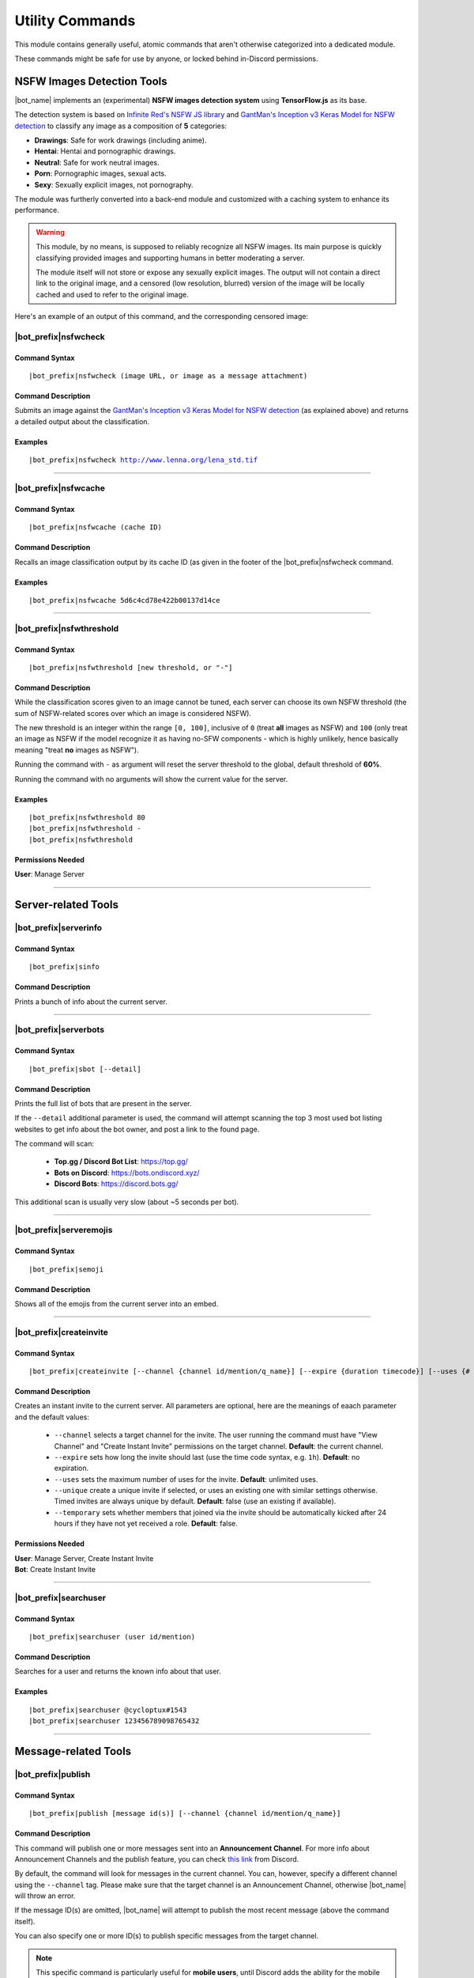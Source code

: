 ****************
Utility Commands
****************

This module contains generally useful, atomic commands that aren't otherwise categorized into a dedicated module.

These commands might be safe for use by anyone, or locked behind in-Discord permissions.

.. _nsfwjs:

NSFW Images Detection Tools
===========================

|bot_name| implements an (experimental) **NSFW images detection system** using **TensorFlow.js** as its base.

The detection system is based on `Infinite Red's NSFW JS library <https://nsfwjs.com/>`_ and `GantMan's Inception v3 Keras Model for NSFW detection <https://github.com/gantman/nsfw_model/>`_ to classify any image as a composition of **5** categories:

* **Drawings**: Safe for work drawings (including anime).
* **Hentai**: Hentai and pornographic drawings.
* **Neutral**: Safe for work neutral images.
* **Porn**: Pornographic images, sexual acts.
* **Sexy**: Sexually explicit images, not pornography.

The module was furtherly converted into a back-end module and customized with a caching system to enhance its performance.

.. seealso::
    `This interesting article by Infinite Red <https://nsfwjs.com/>`_ explains the reasons behind the creation of the original NSFW JS client-side module.

.. warning::
    This module, by no means, is supposed to reliably recognize all NSFW images. Its main purpose is quickly classifying provided images and supporting humans in better moderating a server.
    
    The module itself will not store or expose any sexually explicit images. The output will not contain a direct link to the original image, and a censored (low resolution, blurred) version of the image will be locally cached and used to refer to the original image.
    
Here's an example of an output of this command, and the corresponding censored image:

.. image:: ../images/util_image_00.png
    :width: 600
    :align: center
    :alt: NSFW Images Detection Output Example
    
.. image:: ../images/util_image_01.jpg
    :align: center
    :alt: NSFW Images Detection Censored Image Example    
    
.. seealso::
    For those of you with a background in image processing - yes, **Lenna** is actually flagged as **NSFW with a confidence score of 81.9%!**
    
    If you don't know what I'm talking about, refer to `this Wikipedia page <https://en.wikipedia.org/wiki/Lenna>`_.

|bot_prefix|\ nsfwcheck
-----------------------

Command Syntax
^^^^^^^^^^^^^^
.. parsed-literal::

    |bot_prefix|\ nsfwcheck (image URL, or image as a message attachment)
    
Command Description
^^^^^^^^^^^^^^^^^^^

Submits an image against the `GantMan's Inception v3 Keras Model for NSFW detection <https://github.com/gantman/nsfw_model/>`_ (as explained above) and returns a detailed output about the classification.

Examples
^^^^^^^^
.. parsed-literal::

    |bot_prefix|\ nsfwcheck http://www.lenna.org/lena_std.tif
    
....

|bot_prefix|\ nsfwcache
-----------------------

Command Syntax
^^^^^^^^^^^^^^
.. parsed-literal::

    |bot_prefix|\ nsfwcache (cache ID)
    
Command Description
^^^^^^^^^^^^^^^^^^^

Recalls an image classification output by its cache ID (as given in the footer of the |bot_prefix|\ nsfwcheck command.

Examples
^^^^^^^^
.. parsed-literal::

    |bot_prefix|\ nsfwcache 5d6c4cd78e422b00137d14ce
    
....

.. _nsfwthreshold:

|bot_prefix|\ nsfwthreshold
---------------------------

Command Syntax
^^^^^^^^^^^^^^
.. parsed-literal::

    |bot_prefix|\ nsfwthreshold [new threshold, or "-"]
    
Command Description
^^^^^^^^^^^^^^^^^^^

While the classification scores given to an image cannot be tuned, each server can choose its own NSFW threshold (the sum of NSFW-related scores over which an image is considered NSFW).

The new threshold is an integer within the range ``[0, 100]``, inclusive of ``0`` (treat **all** images as NSFW) and ``100`` (only treat an image as NSFW if the model recognize it as having no-SFW components - which is highly unlikely, hence basically meaning "treat **no** images as NSFW").

Running the command with ``-`` as argument will reset the server threshold to the global, default threshold of **60%**.

Running the command with no arguments will show the current value for the server.

Examples
^^^^^^^^
.. parsed-literal::

    |bot_prefix|\ nsfwthreshold 80
    |bot_prefix|\ nsfwthreshold -
    |bot_prefix|\ nsfwthreshold
    
Permissions Needed
^^^^^^^^^^^^^^^^^^
| **User**: Manage Server

....

Server-related Tools
====================

|bot_prefix|\ serverinfo
------------------------

Command Syntax
^^^^^^^^^^^^^^
.. parsed-literal::

    |bot_prefix|\ sinfo

Command Description
^^^^^^^^^^^^^^^^^^^
Prints a bunch of info about the current server.

....

|bot_prefix|\ serverbots
------------------------

Command Syntax
^^^^^^^^^^^^^^
.. parsed-literal::

    |bot_prefix|\ sbot [--detail]

Command Description
^^^^^^^^^^^^^^^^^^^
Prints the full list of bots that are present in the server.

If the ``--detail`` additional parameter is used, the command will attempt scanning the top 3 most used bot listing websites to get info about the bot owner, and post a link to the found page.

The command will scan:

 * **Top.gg / Discord Bot List**: https://top.gg/
 * **Bots on Discord**: https://bots.ondiscord.xyz/
 * **Discord Bots**: https://discord.bots.gg/
 
This additional scan is usually very slow (about ~5 seconds per bot).

....

|bot_prefix|\ serveremojis
--------------------------

Command Syntax
^^^^^^^^^^^^^^
.. parsed-literal::

    |bot_prefix|\ semoji

Command Description
^^^^^^^^^^^^^^^^^^^
Shows all of the emojis from the current server into an embed.

....

|bot_prefix|\ createinvite
--------------------------

Command Syntax
^^^^^^^^^^^^^^
.. parsed-literal::

    |bot_prefix|\ createinvite [--channel {channel id/mention/q_name}] [--expire {duration timecode}] [--uses {# of uses}] [--unique] [--temporary]

Command Description
^^^^^^^^^^^^^^^^^^^
Creates an instant invite to the current server. All parameters are optional, here are the meanings of eaach parameter and the default values:

 * ``--channel`` selects a target channel for the invite. The user running the command must have "View Channel" and "Create Instant Invite" permissions on the target channel. **Default**: the current channel.
 * ``--expire`` sets how long the invite should last (use the time code syntax, e.g. ``1h``). **Default**: no expiration.
 * ``--uses`` sets the maximum number of uses for the invite. **Default**: unlimited uses.
 * ``--unique`` create a unique invite if selected, or uses an existing one with similar settings otherwise. Timed invites are always unique by default. **Default**: false (use an existing if available).
 * ``--temporary`` sets whether members that joined via the invite should be automatically kicked after 24 hours if they have not yet received a role. **Default**: false.

Permissions Needed
^^^^^^^^^^^^^^^^^^
| **User**: Manage Server, Create Instant Invite
| **Bot**: Create Instant Invite

....

|bot_prefix|\ searchuser
------------------------

Command Syntax
^^^^^^^^^^^^^^
.. parsed-literal::

    |bot_prefix|\ searchuser (user id/mention)

Command Description
^^^^^^^^^^^^^^^^^^^
Searches for a user and returns the known info about that user.

Examples
^^^^^^^^
.. parsed-literal::

    |bot_prefix|\ searchuser @cycloptux#1543
    |bot_prefix|\ searchuser 123456789098765432
    
....

Message-related Tools
=====================

.. _publish:

|bot_prefix|\ publish
---------------------

Command Syntax
^^^^^^^^^^^^^^
.. parsed-literal::

    |bot_prefix|\ publish [message id(s)] [--channel {channel id/mention/q_name}]

Command Description
^^^^^^^^^^^^^^^^^^^
This command will publish one or more messages sent into an **Announcement Channel**. For more info about Announcement Channels and the publish feature, you can check `this link <https://support.discord.com/hc/en-us/articles/360032008192-Announcement-Channels->`_ from Discord.

By default, the command will look for messages in the current channel. You can, however, specify a different channel using the ``--channel`` tag. Please make sure that the target channel is an Announcement Channel, otherwise |bot_name| will throw an error.

If the message ID(s) are omitted, |bot_name| will attempt to publish the most recent message (above the command itself).

You can also specify one or more ID(s) to publish specific messages from the target channel.

.. note::
    This specific command is particularly useful for **mobile users**, until Discord adds the ability for the mobile client to publish messages through the UI.

Permissions Needed
^^^^^^^^^^^^^^^^^^
While technically available to everyone, this command will check for the correct permissions for a user to be able to post/publish a message, according to Discord limitations:

* **Send Messages Permission** will let you publish your own messages in the Announcement Channel
* **Manage Messages Permission** will let you publish all messages in the Announcement Channel

This also applies to |bot_name|\ : Manage Messages Permissions will be required to publish messages coming from other users, but Send Messages Permissions will be enough to make |bot_name| publish its own messages (e.g. messages sent through the :ref:`msgsend` command).

Examples
^^^^^^^^
.. parsed-literal::

    |bot_prefix|\ publish
    |bot_prefix|\ publish 123456789098765432 234567890987654321
    |bot_prefix|\ publish 123456789098765432 --channel #announcements

....

|bot_prefix|\ autopublishsetup
------------------------------

Command Syntax
^^^^^^^^^^^^^^
.. parsed-literal::

    |bot_prefix|\ autopublishsetup [channel id/mention/q_name]

Command Description
^^^^^^^^^^^^^^^^^^^
This command will open an interactive menu to configure the auto-publish feature on a target channel, provided the channel is set as an **Announcement Channel**. For more info about Announcement Channels and the publish feature, you can check `this link <https://support.discord.com/hc/en-us/articles/360032008192-Announcement-Channels->`_ from Discord.

You can manually publish messages through |bot_name| using the :ref:`publish` command. Through the use of the auto-publish feature, however, you can set certain Announcement Channels to have all messages (or a subset of messages) automatically published upon being sent.

Options 1. and 2. are used to save the settings you applied through the menu (the settings will not apply until you save them), or discard said changes.

3. "Publish all messages" will automatically publish all messages sent into the target channel. When this setting is enabled, enabling or disabling any of the subsequent settings will not have any effect.
4. "Publish all user messages" will automatically publish all messages coming from real users, ignoring bot messages and webhook/integration messages.
5. "Publish all bot messages" will automatically publish all messages coming from bots, but ignore webhook/integration messages.
6. "Publish all webhook messages" will automatically publish all messages coming from webhooks or external integrations.
7. "Publish if the user/bot has at least one of these roles" will automatically publish messages coming from bots or users having certain roles, and ignore webhook/integration messages or messages coming from bots/users not having any of those roles.

.. note::
    You can configure options 4, 5, 6, and 7 in any mixed set to achieve the desired behavior. Please note that options 4 and 5 will override the role requirements configured through option 7 on the corresponding entity.

If the **Messages** log is enabled in a server channel, each automatically published message will generate an entry into that log. Even publishing errors (e.g. due to rate limits) are logged.

Please refer to the :ref:`log-command` section in the **Administration** module documentation.

Permissions Needed
^^^^^^^^^^^^^^^^^^
| **User**: Manage Server

**Manage Server Permissions** are required to open the configuration menu.

For the "publishing" permissions themselvers, this command will check for the correct permissions for a user to be able to post/publish a message, according to Discord limitations:

* **Send Messages Permission** will let you publish your own messages in the Announcement Channel
* **Manage Messages Permission** will let you publish all messages in the Announcement Channel

This also applies to |bot_name|\ : Manage Messages Permissions will be required to publish messages coming from other users, but Send Messages Permissions will be enough to make |bot_name| publish its own messages (e.g. messages sent through the :ref:`msgsend` command).

Examples
^^^^^^^^
.. parsed-literal::

    |bot_prefix|\ autopublishsetup
    |bot_prefix|\ autopublishsetup #announcements

....

|bot_prefix|\ autoreactsetup
----------------------------

Command Syntax
^^^^^^^^^^^^^^
.. parsed-literal::

    |bot_prefix|\ autoreactsetup [channel id/mention/q_name]

Command Description
^^^^^^^^^^^^^^^^^^^
Through the use of the auto-react feature, you can set pick a group of emojis that will be added to all messages (or a subset of messages) posted in a certain channel. You can enable this feature in more than one channel, and each channel can have a different set of emojis.

You can select up to 20 emojis per channel. You can select native (Unicode) emojis, or custom emojis as long as the emoji is available in the current server.

There is a **server-wide rate limit** to the amount of emojis that can be applied through the auto-react feature in a certain amount of time. |bot_name| will stop adding reactions after hitting **50 reactions in 5 minutes**, on a rolling time window.

This command will open an interactive menu to configure the auto-react feature on a target channel.

Options 1. and 2. are used to save the settings you applied through the menu (the settings will not apply until you save them), or discard said changes.

3. "Select emojis" will allow you to set 1 or more emojis, specific to the channel you are configuring, that will automatically be applied to new messages according to the following conditions. An empty list will effectively disable the auto-react feature.
4. "Publish all messages" will automatically publish all messages sent into the target channel. When this setting is enabled, enabling or disabling any of the subsequent settings will not have any effect.
5. "Publish all user messages" will automatically publish all messages coming from real users, ignoring bot messages and webhook/integration messages.
6. "Publish all bot messages" will automatically publish all messages coming from bots, but ignore webhook/integration messages.
7. "Publish all webhook messages" will automatically publish all messages coming from webhooks or external integrations.
8. "Publish if the user/bot has at least one of these roles" will automatically publish messages coming from bots or users having certain roles, and ignore webhook/integration messages or messages coming from bots/users not having any of those roles.

.. note::
    You can configure options 5, 6, 7, and 8 in any mixed set to achieve the desired behavior. Please note that options 5 and 6 will override the role requirements configured through option 8 on the corresponding entity.

Permissions Needed
^^^^^^^^^^^^^^^^^^
| **User**: Manage Server
| **Bot**: Add Reactions

**Manage Server Permissions** are required to open the configuration menu. **Add Reactions** (on the role, or on a specific channel) are required for |bot_name| to actually react on new messages.

Examples
^^^^^^^^
.. parsed-literal::

    |bot_prefix|\ autoreactsetup
    |bot_prefix|\ autoreactsetup #news

...

|bot_prefix|\ rawmessage
------------------------

Command Syntax
^^^^^^^^^^^^^^
.. parsed-literal::

    |bot_prefix|\ rawmsg (message id) [--channel {channel id/mention}]

Command Description
^^^^^^^^^^^^^^^^^^^
Shows a specific message content in its "raw" version, making markdown-formatted messages or embeds easy to copy and paste.

Embeds can be re-sent through |bot_name| using the :ref:`msgsend` command. This might not work 100% of the times for complex embeds.

Examples
^^^^^^^^
.. parsed-literal::

    |bot_prefix|\ rawmsg 123456789098765432
    |bot_prefix|\ rawmsg 123456789098765432 --channel #rules
    
....

|bot_prefix|\ savechat
----------------------

Command Syntax
^^^^^^^^^^^^^^
.. parsed-literal::

    |bot_prefix|\ savechat [# of messages]

Command Description
^^^^^^^^^^^^^^^^^^^

Dumps a certain number of messages from the channel in which the command is run. The saved messages are compiled into a ``.csv`` file.

The file will be sent to the author of the command via Direct Message. Instead of receiving the actual file as Discord attachment, the author will receive:

* An URL to an **encrypted** ``.zip`` file containing the actual ``.csv``.
* The password to decrypt the archive.

.. note::
    The archive password is unknown to anyone but the author of the command, not even the bot developer!
    The archive will only be available for 30 days, after which it will be deleted.

If the number of messages isn't specified, the default value of **150** messages will be used. The maximum number of messages you can save is **2000**.

.. warning::
    This command might be very slow, or even fail, if you are trying to dump a high amount of messages. Please be patient.

Permissions Needed
^^^^^^^^^^^^^^^^^^
| **User**: Manage Messages

Examples
^^^^^^^^
.. parsed-literal::

    |bot_prefix|\ savechat 500
    
....

|bot_prefix|\ pin
-----------------

Command Syntax
^^^^^^^^^^^^^^
.. parsed-literal::

    |bot_prefix|\ pin [message ID(s)]

Command Description
^^^^^^^^^^^^^^^^^^^
Pins one or more messages in the current channel. Provide no arguments to pin the latest message in the current channel (before the actual |bot_prefix|\ pin command message).

Permissions Needed
^^^^^^^^^^^^^^^^^^
| **User**: Manage Messages
| **Bot**: Manage Messages

Examples
^^^^^^^^
.. parsed-literal::

    |bot_prefix|\ pin
    |bot_prefix|\ pin 123456789098765432
    |bot_prefix|\ pin 123456789098765432 234567890987654321 345678909876543212

....

|bot_prefix|\ unpin
-------------------

Command Syntax
^^^^^^^^^^^^^^
.. parsed-literal::

    |bot_prefix|\ unpin [message ID(s)]

Command Description
^^^^^^^^^^^^^^^^^^^
Unpins one or more messages in the current channel. Provide no arguments to unpin the latest message in the current channel (before the actual |bot_prefix|\ unpin command message).

Permissions Needed
^^^^^^^^^^^^^^^^^^
| **User**: Manage Messages
| **Bot**: Manage Messages

Examples
^^^^^^^^
.. parsed-literal::

    |bot_prefix|\ unpin
    |bot_prefix|\ unpin 123456789098765432
    |bot_prefix|\ unpin 123456789098765432 234567890987654321 345678909876543212

....

|bot_prefix|\ toggleembed
-------------------------

Command Syntax
^^^^^^^^^^^^^^
.. parsed-literal::

    |bot_prefix|\ temb [message ID(s)]

Command Description
^^^^^^^^^^^^^^^^^^^
Hides or unhides an embed in a message in the current channel. Provide no arguments to hide/unhide the latest message containing an embed in the channel.

Permissions Needed
^^^^^^^^^^^^^^^^^^
| **User**: Manage Messages
| **Bot**: Manage Messages

Examples
^^^^^^^^
.. parsed-literal::

    |bot_prefix|\ temb
    |bot_prefix|\ temb 123456789098765432
    |bot_prefix|\ temb 123456789098765432 234567890987654321 345678909876543212

....

|bot_prefix|\ emojify
---------------------

Command Syntax
^^^^^^^^^^^^^^
.. parsed-literal::

    |bot_prefix|\ emojify (any number of emoji names, without the : :)

Command Description
^^^^^^^^^^^^^^^^^^^

Converts a sequence of words into a sequence of emojis, provided the bot has access to the emojis.

Emoji names are case-sensitive.

By default, this command only tries to fetch emojis from the current server, effectively limitating its usefulness.

By setting one, or more, server(s) as emojify source servers using the |bot_prefix|\ emojifysource command, |bot_name| will look for emojis in those servers as well as the current server when the |bot_prefix|\ emojify command is used.

Examples
^^^^^^^^
.. parsed-literal::

    |bot_prefix|\ emojify BlobOwO BlobPats
    
....

|bot_prefix|\ emojifyverbose
----------------------------

Command Syntax
^^^^^^^^^^^^^^
.. parsed-literal::

    |bot_prefix|\ emojifyverbose (emoji name, without the : :)

Command Description
^^^^^^^^^^^^^^^^^^^

Converts one word into the corresponding emoji, provided the bot has access to that emoji. The response will also include info about the server where the emoji was fetched from.

Emoji names are case-sensitive.

By default, this command only tries to fetch emojis from the current server, effectively limitating its usefulness.

By setting one, or more, server(s) as emojify source servers using the |bot_prefix|\ emojifysource command, |bot_name| will look for emojis in those servers as well as the current server when the |bot_prefix|\ emojify command is used.

Examples
^^^^^^^^
.. parsed-literal::

    |bot_prefix|\ emojifyverbose BlobOwO

....

|bot_prefix|\ emojifysource
---------------------------

Command Syntax
^^^^^^^^^^^^^^
.. parsed-literal::

    |bot_prefix|\ emojifysource [server id(s)]

Command Description
^^^^^^^^^^^^^^^^^^^

By default, the |bot_prefix|\ emojify command only tries to fetch emojis from the current server, effectively limitating its usefulness.

By setting one, or more, server(s) as emojify source servers, |bot_name| will look for emojis in those servers as well as the current server when the |bot_prefix|\ emojify command is used.

.. note::
    |bot_name| must be in the emojify source server for it to correctly fetch emojis. You can, although, preemptively authorize a server before |bot_name| has been invited in it.
    
If used without any server ID, this command will show the current list of servers that are set as emojify source.

If used with one or more server IDs, it will toggle each server into the list of servers that will be used as emojify source servers.

When a server is set as unavailable through the |bot_prefix|\ emojifyexclude command, it will appear with a ``:no_entry:`` sign.

Permissions Needed
^^^^^^^^^^^^^^^^^^
| **User**: Manage Emojis

Examples
^^^^^^^^
.. parsed-literal::

    |bot_prefix|\ emojifysource
    |bot_prefix|\ emojifysource 123456789098765432 234567890987654321 345678909876543212

....

|bot_prefix|\ emojifyexclude
----------------------------

Command Syntax
^^^^^^^^^^^^^^
.. parsed-literal::

    |bot_prefix|\ emojifyexclude

Command Description
^^^^^^^^^^^^^^^^^^^

Makes the emojis contained in the server where the command is run unavailable to the |bot_prefix|\ emojify command.

Run the command again to toggle the exclusion status of the server.

When a server is set as unavailable, it will appear with a ``:no_entry:`` sign through the |bot_prefix|\ emojifysource command.

Permissions Needed
^^^^^^^^^^^^^^^^^^
| **User**: Manage Server

....

|bot_prefix|\ embed
-------------------

Command Syntax
^^^^^^^^^^^^^^
.. parsed-literal::

    |bot_prefix|\ embed (text build with Nadeko's embed builder, or using embed enhancer tags)

Command Description
^^^^^^^^^^^^^^^^^^^
Answers to the author's message with an embedded message.

In order to customize your embed, you can either use:

* `NadekoBot's Embed Builder <https://eb.nadeko.bot/>`_
* The available embed enhancer tags

Embed enhancer tags are words in the form ``{tag}`` that are used to set a few fields of an embed. Currently, these tags are supported:

* ``{title}`` sets the title for the embed.
* ``{url}`` sets an URL for the embed, which means clicking on the title will bring users to the specified URL.
* ``{footer}`` sets the footer for the embed (the small text at the bottom of the embed).
* ``{color}`` sets the color for the embed. You need to use an hex code to select a color.
* ``{image}`` and ``{thumbnail}`` will set the bottom image and top-right thumbnail within the embed.

.. seealso::
    Do you need ideas for your embed color? Try these links:
    `Random Hex Color Code Generator <https://www.random.org/colors/hex>`_
    `HTML Color Picker <https://www.w3schools.com/colors/colors_picker.asp>`_
    `BrandColors <https://brandcolors.net/>`_

.. note::
    A few things to know when building your embed with the enhancer tags:

    * Tags have to start on a new line, surrounded by ``{ }`` parenthesis.
    * URLs have to be complete and correct, including the http*:// prefix.
    * Supported image formats are \*.png, \*.jpg, \*.jpeg.
    * If you need to add something that looks like an enhancer tag in your recruitment message, you can "escape" by prepending it with ``\``
    
.. warning:: 
    `Discord's native limits <https://discord.com/developers/docs/resources/channel#embed-limits>`_ for embeds still apply.

Examples
^^^^^^^^
.. parsed-literal::
    
    |bot_prefix|\ embed { "description": "Hello world!" }
    |bot_prefix|\ embed {title} Hey I'm recruiting! This is my title, it can hold up to 256 characters!
        {color} #ffffff
        {footer} This is your fancy footer text.
        {url} https://discord.gg/bravenetwork
        {image} https://b.thumbs.redditmedia.com/t5OGyddII6m8aBeYlSDXUkvJeOVYP4DpH594oqgnn7U.png
        {thumbnail} https://i.imgur.com/HoBQiSI.png
    
....

.. _deletedm:

|bot_prefix|\ deletedm
----------------------

Command Syntax
^^^^^^^^^^^^^^
.. parsed-literal::

    |bot_prefix|\ deletedm (message id)
    
Command Description
^^^^^^^^^^^^^^^^^^^
.. note::
    This command is only available in a Direct Message channel with the bot. It will **not** work in actual servers, and it's not subject to any permissions.

Deletes a direct message sent by the bot. This can be particularly useful as a privacy/security feature to delete previously sent passwords to encrypted archives, in order to make them completely unrecoverable.

.. seealso::
    Refer to :ref:`discord-ids` if you don't know how to obtain a message ID.

.. note::
    Non-sensitive direct messages (e.g. moderation actions) might still be logged into the owner-restricted bot console.

Examples
^^^^^^^^
.. parsed-literal::

    |bot_prefix|\ deletedm 123456789098765432

....

Role-related Tools
==================

.. _roleid:

|bot_prefix|\ roleid
--------------------

Command Syntax
^^^^^^^^^^^^^^
.. parsed-literal::

    |bot_prefix|\ rid (role name, or a substring of the role name)

Command Description
^^^^^^^^^^^^^^^^^^^

While offering easy ways of obtaining the IDs of a certain number of entities, Discord doesn't offer an easy way to get the ID of a role, which is often needed for bot commands (see :ref:`discord-ids`).

This commands shows a list of roles and the corresponding IDs found, starting from the name (or substring thereof) of the role. The lookup string is case-insensitive.

Examples
^^^^^^^^
.. parsed-literal::

    |bot_prefix|\ roleid Discord Moderator
    |bot_prefix|\ rid moder
    
.... 

|bot_prefix|\ inrole
--------------------

Command Syntax
^^^^^^^^^^^^^^
.. parsed-literal::

    |bot_prefix|\ inrole (role id/mention/name)

Command Description
^^^^^^^^^^^^^^^^^^^

Prints the list of users that currently have the specified role.

Examples
^^^^^^^^
.. parsed-literal::

    |bot_prefix|\ inrole Discord Moderator
    |bot_prefix|\ inrole 123456789098765432 
    
....

.. _addrole:

|bot_prefix|\ addrole
---------------------

Command Syntax
^^^^^^^^^^^^^^
.. parsed-literal::

    |bot_prefix|\ addrole (user id(s)/mention(s)/q_name(s)) (role id(s)/mention(s)/q_name(s))

Command Description
^^^^^^^^^^^^^^^^^^^

Adds any number of roles to any number of users. If ``@everyone`` (or the server ID) is used as one of the parameters, the role(s) will be given to everyone in the server.

Permissions Needed
^^^^^^^^^^^^^^^^^^
| **User**: Manage Roles
| **Bot**: Manage Roles

Examples
^^^^^^^^
.. parsed-literal::

    |bot_prefix|\ addrole "Discord Moderator" @cycloptux#1543 NaviKing#3820
    |bot_prefix|\ addrole cycloptux#1543 Staff "Network Developer"
    
....

.. _remrole:

|bot_prefix|\ remrole
---------------------

Command Syntax
^^^^^^^^^^^^^^
.. parsed-literal::

    |bot_prefix|\ remrole (user id(s)/mention(s)/q_name(s)) (role id(s)/mention(s)/q_name(s))

Command Description
^^^^^^^^^^^^^^^^^^^
Removes any number of roles from any number of users. If ``@everyone`` (or the server ID) is used as one of the parameters, the role(s) will be removed from everyone in the server.

Permissions Needed
^^^^^^^^^^^^^^^^^^
| **User**: Manage Roles
| **Bot**: Manage Roles

Examples
^^^^^^^^
.. parsed-literal::

    |bot_prefix|\ remrole "Discord Moderator" @cycloptux#1543 NaviKing#3820
    |bot_prefix|\ remrole cycloptux#1543 Staff "Network Developer"

....

Other Tools
===========

.. _shorturl:

|bot_prefix|\ shorturl
----------------------

Command Syntax
^^^^^^^^^^^^^^
.. parsed-literal::

    |bot_prefix|\ shorturl (long URL)

Command Description
^^^^^^^^^^^^^^^^^^^

Converts a long URL into a short URL using the proprietary **gisl.eu** shortening service.

.. note::
    URLs shortened using the gisl.eu service never expire, unless deleted by the person that created the short URL (feature not available yet).
    The original URLs are saved as encrypted strings within the redirection database. Any sensitive data contained in the URL (authentication keys, login info, etc.) will not be exposed in case of a breach.

Examples
^^^^^^^^
.. parsed-literal::

    |bot_prefix|\ shorturl http://www.amazon.com/Kindle-Wireless-Reading-Display-Globally/dp/B003FSUDM4/ref=amb_link_353259562_2?pf_rd_m=ATVPDKIKX0DER&pf_rd_s=center-10&pf_rd_r=11EYKTN682A79T370AM3&pf_rd_t=201&pf_rd_p=1270985982&pf_rd_i=B002Y27P3M 

....

|bot_prefix|\ unitconverter
---------------------------

Command Syntax
^^^^^^^^^^^^^^
.. parsed-literal::

    |bot_prefix|\ unitconvert (value) (unit) [destination unit]

Command Description
^^^^^^^^^^^^^^^^^^^

Converts between quantities in different units. It also supports converting currency with the most recent exchange rates.

The value and originating unit are mandatory. If the destination unit is omitted or invalid (e.g. non-existing, or a unit in a different measure, like trying to convert length to mass) then the "best" destination unit will be picked. For currencies, if the destination currency is omitted or invalid, ``USD`` will be automatically used.

.. seealso::
    `Click here [1] <https://github.com/ben-ng/convert-units#supported-units>`_ for a list of all supported **measurement units**. `Click here [2] <https://oxr.readme.io/docs/supported-currencies>`_ for a list of all supported **currencies**.

Examples
^^^^^^^^
.. parsed-literal::

    |bot_prefix|\ unitconvert 10 EUR USD
    |bot_prefix|\ uconv 1000 mm
    |bot_prefix|\ uconv 30 C F
    |bot_prefix|\ uconv 1 MB b

....

.. _clockchannel:

|bot_prefix|\ clockchannel
--------------------------

Command Syntax
^^^^^^^^^^^^^^
.. parsed-literal::

    |bot_prefix|\ clockchannel (time zone name) [--template {custom channel name template}] [--12ht]

Command Description
^^^^^^^^^^^^^^^^^^^

Creates a channel as "clock channel", updating its name every 10 minutes. You must specify the time zone name: if you need to search for a valid time zone name, use the :ref:`searchtz` command.

.. note::
    The initial implementation of this command used to have clocks update every minute. Discord suddenly changed the rate limit of channel updates to **2 updates every 10 minutes**, but the rate limiter is not precise. The 10-minutes update is the safest update that is still useful to track time.

You can set a custom template for the channel name. You can use one (or more) of these placeholders in your custom channel name template:

* **%time\_zone%** or **%tz%**: This will be replaced with the name of the chosen time zone.
* **%clock%**: This will be replaced with the auto-updating clock.
* **%date%**: This will be replaced with the current date.

Additionally, you can add the ``--12ht`` parameter if you want the clock to be shown as 12 hours time.

By default, the channel name template is ``%time_zone%: %clock%``.

.. admonition:: Premium

    Out of the box, each server is limited to having **5 clock channels**. You can unlock up to **10 different clock channels** as a **Premium** feature (see: :ref:`premium-perks`). This Premium limit was increased from 1/5 after the Discord rate limit update.


Permissions Needed
^^^^^^^^^^^^^^^^^^
| **User**: Manage Channels, Manage Server
| **Bot**: Manage Channels, Connect


Examples
^^^^^^^^
.. parsed-literal::

    |bot_prefix|\ clockchannel UTC
    |bot_prefix|\ clockchannel Europe/London --12ht
    |bot_prefix|\ clockchannel America/New_York --template Current Time: %clock%

....

|bot_prefix|\ clockchanneldelete
--------------------------------

Command Syntax
^^^^^^^^^^^^^^
.. parsed-literal::

    |bot_prefix|\ clockchanneldelete [channel id/mention/name]

Command Description
^^^^^^^^^^^^^^^^^^^

Deletes a clock channel, bypassing Discord's implicit denial: normally, "Manage Channels" does not apply if the user doesn't have "Connect" permissions to the channel. As long as |bot_name| has "Connect" permissions, this channel will allow users to delete the clock channel.

You can omit the channel identifier if you are connected to the clock channel when you run the command.

Permissions Needed
^^^^^^^^^^^^^^^^^^
| **User**: Manage Channels, Manage Server
| **Bot**: Manage Channels, Connect


Examples
^^^^^^^^
.. parsed-literal::

    |bot_prefix|\ clockchanneldelete 123456789098765432
    |bot_prefix|\ clockchanneldelete UTC Time: 9:10 AM

....

.. _searchtz:

|bot_prefix|\ searchtz
----------------------

Command Syntax
^^^^^^^^^^^^^^
.. parsed-literal::

    |bot_prefix|\ searchtz (country code or lookup string)

Command Description
^^^^^^^^^^^^^^^^^^^

Searches for a valid time zone name.

Using a 2-letters country identifier will show the available time zones for the specified country.

Using any 3+ characters string will search for matching time zones.

Examples
^^^^^^^^
.. parsed-literal::

    |bot_prefix|\ searchtz US
    |bot_prefix|\ searchtz New

....

.. _membercountchannel:

|bot_prefix|\ membercountchannel
--------------------------------

Command Syntax
^^^^^^^^^^^^^^
.. parsed-literal::

    |bot_prefix|\ membercountchannel [--template {custom channel name template}]

Command Description
^^^^^^^^^^^^^^^^^^^

Creates a channel as "member count channel", showing the total amount of users that are currently in the server, updating its value every hour.

You can set a custom template for the channel name. If you do so, you **must** use the **%count%** placeholder in your custom channel name template.

By default, the channel name template is ``Members: %count%``.

You can only have **1 member count channel** up at any time.


Permissions Needed
^^^^^^^^^^^^^^^^^^
| **User**: Manage Channels, Manage Server
| **Bot**: Manage Channels, Connect


Examples
^^^^^^^^
.. parsed-literal::

    |bot_prefix|\ membercountchannel
    |bot_prefix|\ membercountchannel --template Current Users: %count%

....

|bot_prefix|\ urban
-------------------

Command Syntax
^^^^^^^^^^^^^^
.. parsed-literal::

    |bot_prefix|\ urban (search string) [--more]

Command Description
^^^^^^^^^^^^^^^^^^^
Urban Dictionary text lookup. The output will be the highest ranked result. The embed title will hyperlink to the corresponding online page.

Using ``--more`` will show up to 5 results, if available.

.. warning::
    Given the nature of the website, Urban Dictionary lookups will only be executed in channels that are marked as **NSFW**.

Examples
^^^^^^^^
.. parsed-literal::

    |bot_prefix|\ urban guinea tee

....

|bot_prefix|\ lyrics
--------------------

Command Syntax
^^^^^^^^^^^^^^
.. parsed-literal::

    |bot_prefix|\ lyrics (song name or search keyword)
    
Command Description
^^^^^^^^^^^^^^^^^^^
Looks for lyrics of a song by song name or keyword.
